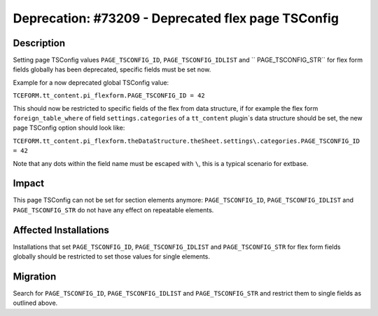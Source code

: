 ===================================================
Deprecation: #73209 - Deprecated flex page TSConfig
===================================================

Description
===========

Setting page TSConfig values ``PAGE_TSCONFIG_ID``, ``PAGE_TSCONFIG_IDLIST`` and
`` PAGE_TSCONFIG_STR`` for flex form fields globally has been deprecated, specific
fields must be set now.

Example for a now deprecated global TSConfig value:

``TCEFORM.tt_content.pi_flexform.PAGE_TSCONFIG_ID = 42``

This should now be restricted to specific fields of the flex from data structure, if for example
the flex form ``foreign_table_where`` of field ``settings.categories`` of a ``tt_content`` plugin`s
data structure should be set, the new page TSConfig option should look like:

``TCEFORM.tt_content.pi_flexform.theDataStructure.theSheet.settings\.categories.PAGE_TSCONFIG_ID = 42``

Note that any dots within the field name must be escaped with ``\``, this is a typical
scenario for extbase.

Impact
======

This page TSConfig can not be set for section elements anymore: ``PAGE_TSCONFIG_ID``,
``PAGE_TSCONFIG_IDLIST`` and ``PAGE_TSCONFIG_STR`` do not have any effect on repeatable
elements.

Affected Installations
======================

Installations that set ``PAGE_TSCONFIG_ID``, ``PAGE_TSCONFIG_IDLIST`` and ``PAGE_TSCONFIG_STR``
for flex form fields globally should be restricted to set those values for single elements.


Migration
=========

Search for ``PAGE_TSCONFIG_ID``, ``PAGE_TSCONFIG_IDLIST`` and ``PAGE_TSCONFIG_STR`` and restrict
them to single fields as outlined above.